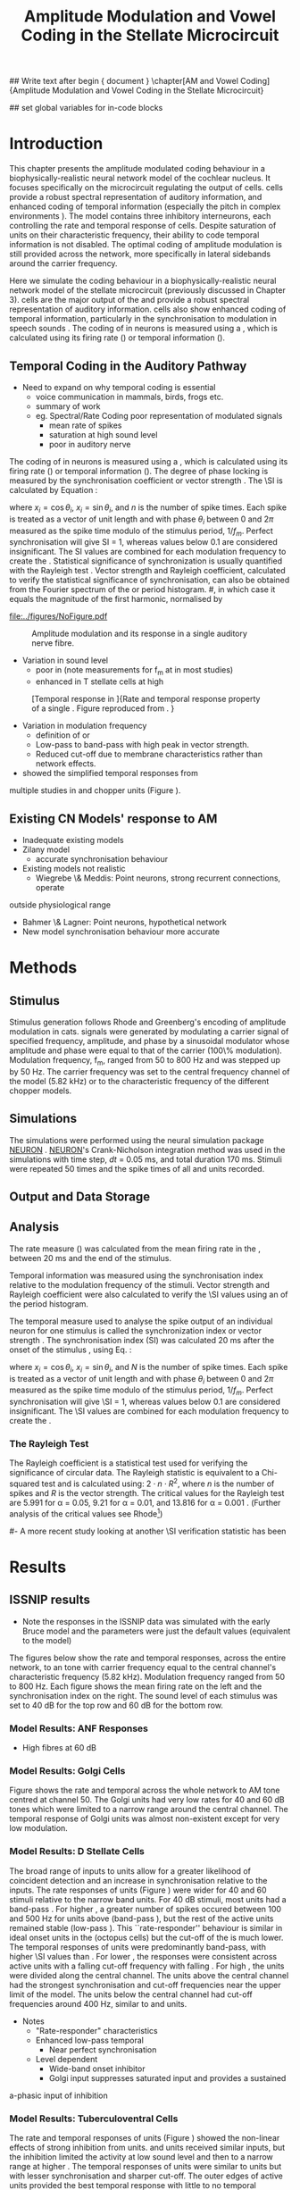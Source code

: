 #+TITLE: Amplitude Modulation and Vowel Coding in the Stellate Microcircuit
#+AUTHOR: Michael A Eager
#+DATE:
#+OPTIONS: toc:nil H:5 author:nil <:t >:t 
#+STARTUP: oddeven hideblocks fold align hidestars
#+TODO: REFTEX

#+LANGUAGE: en_GB
#+LATEX_HEADER:\graphicspath{{./}{./gfx/}{../SimpleResponsesChapter/gfx/}{../figures/}{/media/data/Work/cnstellate/}{/media/data/Work/cnstellate/ResponsesNoComp/ModulationTransferFunction/}}
#+LATEX_HEADER:\setcounter{secnumdepth}{5}
#+LATEX_HEADER:\lfoot{\footnotesize\today\ at \thistime}
#+LATEX_HEADER:\usepackage{transparent}

#+BIBLIOGRAPHY: MyBib alphanat
#+LaTeX_CLASS: UoM-draft-org-article

## Write text after begin { document } 
\singlespacing{\tableofcontents\printglossaries}
\setcounter{chapter}{3}
\chapter[AM and Vowel Coding]{Amplitude Modulation and Vowel Coding in the Stellate Microcircuit}

## set global variables for in-code blocks 

* Prelude 							   :noexport:

#+begin_src emacs-lisp results: silent
  (setq org-latex-to-pdf-process '("pdflatex -interaction nonstopmode %f"
  "makeglossaries %b" "bibtex %b" "pdflatex -interaction nonstopmode %f"
  "pdflatex -interaction nonstopmode %f" )) 
;; (setq org-latex-to-pdf-process  '("make BUILD_STRATEGY=xelatex LitReview2.pdf")) 
;; (setq  org-latex-to-pdf-process '("make BUILD_STRATEGY=pdflatex LitReview2.pdf")) 
;; (setq org-latex-to-pdf-process '("xelatex -interaction nonstopmode %f"   "makeglossaries %b" "bibtex %b" "xelatex -interaction nonstopmode %f" "xelatex  -interaction nonstopmode %f" )) 
(setq org-export-latex-title-command "")  
  (add-to-list 'org-export-latex-classes '("UoM-draft-org-article"
               "\\documentclass[11pt,a4paper,twoside,openright]{book}
               \\usepackage{../hg/manuscript/style/uomthesis}
               \\input{../hg/manuscript/user-defined}
               \\usepackage[acronym]{glossaries}
               \\input{../hg/manuscript/misc/glossary} \\makeglossaries
               \\graphicspath{{./gfx/}} \\pretolerance=150 \\tolerance=100
               \\setlength{\\emergencystretch}{3em} \\overfullrule=1mm %
               \\usepackage[notcite]{showkeys}
               \\lfoot{\\footnotesize\\today\\ at \\thistime}
               \\usepackage{rotating,calc}
               \\usepackage{booktabs,ltxtable,lscape} [NO-DEFAULT-PACKAGES]
               [NO-PACKAGES]" ("\\clearpage\\section{%s}"
               . "\n\\clearpage\\section{%s}") ("\\subsection{%s}"
               . "\n\\clearpage\\subsection{%s}") ("\\subsubsection{%s}"
               . "\n\\subsubsection{%s}") ("\\paragraph{%s}"
               . "\n\\paragraph{%s}") ("\\subparagraph{%s}"
               . "\n\\subparagraph{%s}")))
(setq org-export-latex-title-command "")  
#+end_src

#+RESULTS:





* Layout 							   :noexport:	

 | Section                  |          | Pages | Actual | \%TODO/DONE |
 |--------------------------+----------+-------+--------+-------------|
 | Introduction             |          |       |        | [90%]       |
 | Amplitude Modulation     |          |       |        | [50%]       |
 | \quad F0 response        | AN       |       |        |             |
 |                          | CN units |       |        | [95%]       |
 | \quad MTF                | AN       |       |        |             |
 |                          | CN units |       |        |             |
 | Temporal Coding in Vowel |          |       |        | ?           |
 |                          | AN       |       |        |             |
 |                          | CN       |       |        |             |
 | Discussion               |          |       |        |             |
 |--------------------------+----------+-------+--------+-------------|
 |                          | Total    |    20 |        |             |
  #+TBLFM: @19$4=vsum(@3$4..@18$4);


#  \newpage




* Introduction 

This chapter presents the amplitude modulated coding behaviour in a
biophysically-realistic neural network model of the cochlear nucleus. It focuses
specifically on the microcircuit regulating the output of \TS cells.  \TS cells
provide a robust spectral representation of auditory information, and enhanced
coding of temporal information (especially the pitch in complex environments
\citep{KeilsonRichardsEtAl:1997}).  The model contains three inhibitory
interneurons, each controlling the rate and temporal response of \TS cells.
Despite saturation of \TS units on their characteristic frequency, their ability
to code temporal information is not disabled.  The optimal coding of amplitude
modulation is still provided across the network, more specifically in lateral
sidebands around the carrier frequency.


Here we simulate the \AM coding behaviour in a biophysically-realistic neural
network model of the \CN stellate microcircuit (previously discussed in Chapter
3).  \TS cells are the major output of the \CN and provide a robust spectral
representation of auditory information.  \TS cells also show enhanced coding of
temporal information, particularly in the synchronisation to modulation in
speech sounds \citep{BlackburnSachs:1990,KeilsonRichardsEtAl:1997}.  The coding
of \AM in neurons is measured using a \MTF, which is calculated using its firing
rate (\rMTF) or temporal information (\tMTF).




** Temporal Coding in the Auditory Pathway

- Need to expand on why temporal coding is essential
 - voice communication in mammals, birds, frogs etc.
 - summary of work \citep{JorisSchreinerEtAl:2004}
 - eg. Spectral/Rate Coding poor representation of modulated signals
    - mean rate of spikes
    - saturation at high sound level
    - poor \SNR in auditory nerve
  
The coding of \AM in neurons is measured using a \MTF, which is calculated using
its firing rate (\rMTF) or temporal information (\tMTF). The degree of phase
locking is measured by the synchronisation coefficient or vector strength
\citep{GoldbergBrownell:1973,GoldbergBrown:1969}.  The \SI is calculated by
Equation \ref{eq:SI} \cite{JorisSchreinerEtAl:2004}:

# #+BEGIN_LaTeX
# \begin{equation} \label{eq:SI} 
# SI = \frac{1}{N} \sqrt{\left(\sum_{i}^{N} x_i \right)^{2} + \left( \sum_{i}^{N} y_i \right)^{2}}
# \end{equation}
# #+END_LaTeX

\noindent where $x_{i} = \cos\theta_{i}$, $x_{i} = \sin\theta_{i}$, and /n/ is
the number of spike times.  Each spike is treated as a vector of unit length and
with phase $\theta_{i}$ between 0 and $2\pi$ measured as the spike time modulo
of the stimulus period, $1/f_{m}$.  Perfect synchronisation will give SI = 1,
whereas values below 0.1 are considered insignificant.  The SI values are
combined for each modulation frequency to create the \tMTF.  Statistical
significance of synchronization is usually quantified with the Rayleigh test
\cite{BuunenRhode:1978,MardiaJupp:1999}. Vector strength and Rayleigh
coefficient, calculated to verify the statistical significance of
synchronisation, can also be obtained from the Fourier spectrum of the \PSTH or
period histogram.
#, in which case it equals the magnitude of the first harmonic, normalised by
# the DC component (average firing rate).  Phase can also be retrieved with
# either technique.  The rate measure (\rMTF) is calculated from the mean firing
# rate in the \PSTH, between 20 ms and the end of the stimulus.



#+CAPTION: Amplitude modulated waveform, spectrum and temporal modulation transfer function (tMTF) with low and band-pass functions typical TS cells. BMF: best modulation frequency.  Image reprinted from \citet{JorisSchreinerEtAl:2004}.
#+LABEL: fig:AM
#+ATTR_LaTeX: width=0.5\textwidth
[[file:../figures/NoFigure.pdf]]



#+LABEL: fig:AMdef
#+ATTR_LaTeX: width=0.8\textwidth
#+CAPTION: Amplitude modulation and its response in a single auditory nerve fibre.
 [[file:../figures/JorisAM_Fig1.png]]

- Variation in sound level
  - poor in \AN (note measurements for f_m at \CF in most studies)
  - enhanced in T stellate cells at high \SPL

#+LABEL: fig:RG94_AN
#+ATTR_LaTeX: width=0.8\textwidth
#+CAPTION: [Temporal response in \ANFs]{Rate and temporal response property of a single \HSR \ANF. Figure reproduced from \citet{RhodeGreenberg:1994}. }
[[file:./gfx/RG94-AN_MTF.png]]

- Variation in modulation frequency
  - definition of \MTF or \tMTF
  - Low-pass to band-pass with high peak in vector strength.
  - Reduced cut-off due to membrane characteristics rather than network effects.

- \citet{JorisSchreinerEtAl:2004} showed the simplified temporal responses from
multiple studies in \ANFs and chopper units (Figure \ref{fig:AMSummary}).

#+BEGIN_LaTeX:
\begin{figure}[htb] \centering
{\hfill\includegraphics[width=0.45\linewidth,keepaspectratio]{../figures/JorisAM_Fig4A.png}\hfill%
\includegraphics[width=0.45\linewidth,keepaspectratio]{../figures/JorisAM_Fig4B.png}\hfill}
\caption{Simplified temporal responses of ANFs and T stellate cells. T stellate
cells have enhanced synchronisation at high SPL (A) and a band-pass tMTF with
peaks greater than ANFs (B). Figure reproduced from
\citet{JorisSchreinerEtAl:2004}.}  \label{fig:AMSummary}
\end{figure}
#+END_LaTeX


** Existing CN Models' response to AM  

  - Inadequate existing \CN models
  - Zilany \AN model
    - accurate synchronisation behaviour
  - Existing models not realistic
    - Wiegrebe \& Meddis: Point neurons, strong recurrent connections, operate
outside physiological range
    - Bahmer \& Lagner: Point neurons, hypothetical network
    - New \AN model synchronisation behaviour more accurate









* Methods

** Stimulus

Stimulus generation follows Rhode and Greenberg's \citep{RhodeGreenberg:1994}
encoding of amplitude modulation in cats.  \AM signals were generated by
modulating a carrier signal of specified frequency, amplitude, and phase by a
sinusoidal modulator whose amplitude and phase were equal to that of the carrier
(100\% modulation).  Modulation frequency, f_m, ranged from 50 to 800 Hz and was
stepped up by 50 Hz. The carrier frequency was set to the central frequency
channel of the \CN model (5.82 kHz) or to the characteristic frequency of the
different \TS chopper models.

** Simulations

The simulations were performed using the neural simulation package
[[latex:progname][NEURON]]
\citep{CarnevaleHines:2006}. [[latex:progname][NEURON]]'s Crank-Nicholson
integration method was used in the simulations with time step, /dt/ = 0.05 ms,
and total duration 170 ms. Stimuli were repeated 50 times and the spike times of
all \ANF and \CN units recorded.

** Output and Data Storage



** Analysis

The rate measure (\rMTF) was calculated from the mean firing rate in the \PSTH,
between 20 ms and the end of the stimulus.

Temporal information was measured using the synchronisation index relative to
the modulation frequency of the stimuli.  Vector strength and Rayleigh
coefficient were also calculated to verify the \SI values using an \FFT of the
period histogram.
# \SI values below 0.1 are considered insignificant.

The temporal measure used to analyse the spike output of an individual neuron
for one \AM stimulus is called the synchronization index or vector strength
\cite{GoldbergBrown:1969}.  The synchronisation index (SI) was calculated 20 ms
after the onset of the stimulus \cite{JorisSchreinerEtAl:2004}, using
Eq. \ref{eq:SI}:

#+BEGIN_LaTeX:
\begin{equation}\label{eq:SIb} 
SI = \frac{1}{N} \cdot \sqrt{\left(\sum_{i=1}^{i=N} x_i \right)^2 + \left(\sum_{i=1}^{i=N} y_i \right)^2 }
\end{equation}
#+END_LaTeX

\noindent where $x_i = \cos{}\theta_i$, $x_i = \sin{}\theta_i$, and $N$ is the
number of spike times.  Each spike is treated as a vector of unit length and
with phase $\theta_i$ between 0 and $2\pi$ measured as the spike time modulo of
the stimulus period, $1/f_m$.  Perfect synchronisation will give \SI = 1,
whereas values below 0.1 are considered insignificant.  The \SI values are
combined for each modulation frequency to create the \tMTF.

*** The Rayleigh Test

The Rayleigh coefficient is a statistical test used for verifying the
significance of circular data. The Rayleigh statistic is equivalent to a
Chi-squared test and is calculated using: $2\cdot n\cdot R^2$, where /n/ is the
number of spikes and /R/ is the vector strength.  The critical values for the
Rayleigh test are 5.991 for \alpha = 0.05, 9.21 for \alpha = 0.01, and 13.816
for \alpha = 0.001 \citep{Mardia:1972,ShannonZengEtAl:1995}.  (Further analysis of
the critical values see Rhode[fn:Rhode: See W. Rhode's analysis on the vector
strength and Rayleigh statistic
[[http://www.neurophys.wisc.edu/comp/docs/not011/not011.html]].])

#- A more recent study looking at another \SI verification statistic has been
#  published (need to look into this).

# \citep{ChangEtAl:}

\clearpage


* Results 

** ISSNIP results

- Note the responses in the ISSNIP data was simulated with the early Bruce model
  and the \TS parameters were just the default values (equivalent to the \CS
  model)

The figures below show the rate and temporal responses, across the entire
network, to an \AM tone with carrier frequency equal to the central channel's
characteristic frequency (5.82 kHz).  Modulation frequency ranged from 50 to 800
Hz.  Each figure shows the mean firing rate on the left and the synchronisation
index on the right.  The sound level of each stimulus was set to 40 dB \SPL for
the top row and 60 dB \SPL for the bottom row.

*** Model Results: ANF Responses

 - High \SR fibres at 60 dB \SPL

#+BEGIN_LaTeX
\begin{figure}[thb] \centering {\hfill{ Rate (sp/s)\hfill
Temporal}}\\ \resizebox{\columnwidth}{!}{{\Huge 60
dB}\raisebox{-0.5\height}{\includegraphics{60/ratetemporal-4.png}}}\\ \caption{Rate
and temporal modulation transfer functions (MTF) of HSR auditory nerve fibres at
60 dB SPL.}  \label{fig:ANMTF}
\end{figure}
#+END_LaTeX

*** Model Results: Golgi Cells

#+BEGIN_LaTeX:
\begin{figure}[tb] \centering %\caption{GLG Rate (spks/s) and SI 60 dB}
%{\hspace{0.2\columnwidth}rMTF (sp/s) \hspace{0.35\columnwidth}
tMTF}\\ %\resizebox{0.95\columnwidth}{!}{\includegraphics{40/ratetemporal-3.eps}}\\ %\resizebox{0.95\columnwidth}{!}{\includegraphics{60/ratetemporal-3.eps}}
{\hfill{ Rate (sp/s)\hfill Temporal}}\\ \resizebox{\columnwidth}{!}{{\Huge 40
dB}\raisebox{-0.5\height}{\includegraphics{40/ratetemporal-3.png}}}\\ \resizebox{\columnwidth}{!}{{\Huge
60 dB}\raisebox{-0.5\height}{\includegraphics{60/ratetemporal-3.png}}}
\caption{Golgi cell rate (rMTF) and temporal (tMTF) responses for stimulus sound
levels 40 dB SPL (top row) and 60 dB SPL (bottom row).}\label{fig:G}
\end{figure}
#+END_LaTeX

Figure \ref{fig:G} shows the rate and temporal \MTF across the whole network to
AM tone centred at channel 50. The Golgi units had very low rates for 40 and 60
dB \SPL \AM tones which were limited to a narrow range around the central
channel.  The temporal response of Golgi units was almost non-existent except
for very low modulation.

*** Model Results: D Stellate Cells
#+BEGIN_LaTeX
\begin{figure}[tb] \centering %{\hspace{0.2\columnwidth}rMTF (sp/s)
\hspace{0.35\columnwidth}
tMTF}\\ %\resizebox{0.95\columnwidth}{!}{\includegraphics{40/ratetemporal-2.eps}}\\ %\resizebox{0.95\columnwidth}{!}{\includegraphics{60/ratetemporal-2.eps}}
{\hfill{ Rate (sp/s)\hfill Temporal}}\\ \resizebox{\columnwidth}{!}{{\Huge 40
dB}\raisebox{-0.5\height}{\includegraphics{40/ratetemporal-2.png}}}\\ \resizebox{\columnwidth}{!}{{\Huge
60 dB}\raisebox{-0.5\height}{\includegraphics{60/ratetemporal-2.png}}}
\caption{DS cell rate (rMTF) and temporal (tMTF) responses for stimulus sound
levels 40 dB SPL (top row) and 60 dB SPL (bottom row).}\label{fig:DS}
\end{figure}
#+END_LaTeX
The broad range of \CF inputs to \DS units allow for a greater likelihood of
coincident detection and an increase in synchronisation relative to the inputs.
The rate responses of \DS units (Figure \ref{fig:DS}) were wider for 40 and 60
\SPL stimuli relative to the narrow band \TS units.  For 40 dB \SPL stimuli,
most \DS units had a band-pass \rMTF.  For higher \SPL, a greater number of
spikes occured between 100 and 500 Hz for units above \CF (band-pass \rMTF), but
the rest of the active units remained stable (low-pass \rMTF). This
``rate-responder'' behaviour is similar in ideal onset units in the \VCN
(octopus cells) but the cut-off of the \rMTF is much lower. The temporal
responses of \DS units were predominantly band-pass, with higher \SI values than
\ANFs.  For lower \SPL, the responses were consistent across active units with a
falling cut-off frequency with falling \CF.  For high \SPL, the \DS units were
divided along the central channel.  The \DS units above the central channel had
the strongest synchronisation and cut-off frequencies near the upper limit of
the \AN model.  The \DS units below the central channel had cut-off frequencies
around 400 Hz, similar to \TS and \TV units.

- Notes
 - "Rate-responder" \MTF characteristics
 - Enhanced low-pass temporal \MTF
   - Near perfect synchronisation
 - Level dependent
   - Wide-band onset inhibitor
   - Golgi input suppresses saturated \AN input and provides a sustained
a-phasic input of \GABA inhibition

*** Model Results: Tuberculoventral Cells

#+BEGIN_LaTeX
\begin{figure}[tb] \centering %\caption{TV Rate (spks/s) and SI 60 dB}
%{\hspace{0.2\columnwidth}rMTF (sp/s) \hspace{0.35\columnwidth}
tMTF}\\ %\resizebox{0.95\columnwidth}{!}{\includegraphics{40/ratetemporal-1.eps}}\\ %\resizebox{0.95\columnwidth}{!}{\includegraphics{60/ratetemporal-1.eps}}
{\hfill{ Rate (sp/s)\hfill Temporal}}\\ \resizebox{\columnwidth}{!}{{\Huge 40
dB}\raisebox{-0.5\height}{\includegraphics{40/ratetemporal-1.png}}}\\ \resizebox{\columnwidth}{!}{{\Huge
60 dB}\raisebox{-0.5\height}{\includegraphics{60/ratetemporal-1.png}}}
\caption{TV cell rate (rMTF) and temporal (tMTF) responses for stimulus sound
levels 40 dB SPL (top row) and 60 dB SPL (bottom row).}\label{fig:TV}
\end{figure}
#+END_LaTeX

The rate and temporal responses of \TV units (Figure \ref{fig:TV}) showed the
non-linear effects of strong inhibition from \DS units. \TS and \TV units
received similar \ANF inputs, but the inhibition limited the activity at low
sound level and then to a narrow range at higher \SPL.  The temporal responses
of \TV units were similar to \TS units but with lesser synchronisation and
sharper cut-off.  The outer edges of active units provided the best temporal
response with little to no temporal information at the carrier frequency units.

- Notes
 - Low rate
    - Strong \DS inhibition
 - Moderate synchronisation
    - \DS inhibition phasic
 - Level dependent

*** T Stellate Cells

- Note this section was simulated with default \TS parameters, see new data for
  optimised Chopper parameters
  
#+BEGIN_LaTeX:
\begin{figure}[tb] \centering %\caption{TS Rate (spks/s) and SI 60 dB}
%{\hspace{0.2\columnwidth}rMTF (sp/s) \hspace{0.35\columnwidth}
tMTF}\\ %\resizebox{0.95\columnwidth}{!}{\includegraphics{40/ratetemporal-0.eps}}\\ %\resizebox{0.95\columnwidth}{!}{\includegraphics{60/ratetemporal-0.eps}}
{\hfill{ Rate (sp/s)\hfill Temporal}}\\ \resizebox{\columnwidth}{!}{{\Huge 40
dB}\raisebox{-0.5\height}{\includegraphics{40/ratetemporal-0.png}}}\\ \resizebox{\columnwidth}{!}{{\Huge
60 dB}\raisebox{-0.5\height}{\includegraphics{60/ratetemporal-0.png}}}
\caption{TS cell rate (rMTF) and temporal (tMTF) responses for stimulus sound
levels 40 dB SPL (top row) and 60 dB SPL (bottom row).}\label{fig:TS}
\end{figure}
#+END_LaTeX

Figure \ref{fig:TS} shows the final \MTF response of the \TS units in the
network.  The spread of excitation in \TS units was narrow around the central
channel, with greater excitation above \CF around fm=300 Hz. For higher sound
levels, the spread of excitation was wider but the rate was steadier for each
stimuli.  The significant features of the temporal responses in the right of the
figure are the very poor synchronisation in the central channel and dominant
synchronous responses at the outer edge of excitation.  For 40 dB \SPL, most
active units showed a band-pass \MTF; however, the dominant units above \CF
(channels 55 to 58) had low-pass \MTFs.  For 60 dB \SPL, most active units
showed band-pass \MTFs except for the central units, which showed limited
results or a low-pass \MTF.  Outermost active units (channels 65 to 60 and 45
to 40) had the most dominant temporal response across the \TS cell population.

- Notes
 - Sustained chopper level independent
   - \AM rate saturation of \TS units on \CF does not disable their ability to
encode temporal information
 - Band-pass synchronisation
   - enhancement off-CF
 - Effects of inhibition
   - \DS : phasic inhibition
   - Golgi : slow level dependent
   - \TV : delayed echo suppression \clearpage


** New Data

- The following results were simulated with the newest Zilany \AN model with a
Cat compression audiogram
- The f_c was simulated at three values corresponding to the \CF of the chopper
optimisation models


*** F_0 Response: Variation in Level

- The f_0 response is the behaviour characterised in
\citet{ZilanyBruceEtAl:2009} to describe the variation in sound pressure level
where the f_c is fixed at the \CF of the unit.

#+LABEL: fig:F0_Rayexample
#+ATTR_LaTeX: width=0.9\linewidth
#+CAPTION: [Rayleigh test of $F_0$ response in HSR units]{Rayleigh test of $F_0$ response in HSR units at 150 Hz (a) with accompanying mask for statistically significant values (b).  The method for improved presentation of vector strength plots for units in the stellate microcircuit uses the mask in (b).  Amplitude modulated tones at carrier frequency 8.9 kHz and modulated frequency of 150 Hz were presented from 0 to 70 db SPL ( increments of 5 dB SPL).}
#+RESULTS: F0_Rayexample
[[file:./gfx/F0_Rayexample.png]]


#+LABEL: fig:F0_Rayexample2
#+ATTR_LaTeX: width=0.9\linewidth
#+CAPTION: Example Rayleigh test of F0 response in HSR units
#+RESULTS: F0_Rayexample2
[[file:./gfx/F0_Rayexample2.png]]


Figure \ref{fig:MTFexample} demonstrates the method for removing noise in the
vector strength plots using a mask.

#+LABEL: fig:MTFexample
#+ATTR_LaTeX: width=0.9\linewidth
#+CAPTION: Method for improved presentation of vector strength in the stellate microcircuit.  Amplitude modulated tones at  MTF of the 6 units at 20 db SPL (top), 40 dB, 60 dB SPL.
#+RESULTS: MTF_example
[[file:./gfx/MTF_example.png]]


**** TODO Auditory Nerve units


#+ATTR_LaTeX: width=0.9\linewidth
#+CAPTION: PDTH response in auditory nerve fibres
#+LABEL: fig:ANpsth
#+RESULTS: AN_psth
[[file:./gfx/AN_psth.png]]


#+LABEL: fig:anf0
#+ATTR_LaTeX: width=0.9\linewidth
#+CAPTION: F_0 response in auditory nerve fibres
[[file:./gfx/AN_f0.png]]


**** Cochlear Nucleus units

**** Golgi, DS and TV cell responses to AM 

TODO show AN Golgi DS and TV in one plot then do the choppers in the next
section



***** Chopper Sustained model: Low Freq (3.9 kHz)

#+LABEL: fig:F0ResponseCS
#+CAPTION: F_0 response of all 6 units at high carrier frequency (8.2 kHz). TS uses CT1 optimised model configuration.
#+RESULTS: TStellate_CS_F0Response
[[file:./gfx/TStellate_CS_F0Response.png]]

***** Chopper Transient 1: Mid Freq (8.2 kHz)

#+LABEL: fig:F0ResponseCT1
#+CAPTION: F_0 response of all 6 units at high carrier frequency (8.2 kHz). TS uses CT1 optimised model configuration.
#+RESULTS: TStellate_CT1_F0Response
[[file:./gfx/TStellate_CT1_F0Response.png]]

***** Chopper Transient 2 model: High Freq (12.9 kHz)

#+LABEL: fig:F0ResponseCT2
#+CAPTION: F_0 response of all 6 units at high carrier frequency (12.9 kHz). TS uses CT2 optimised model
#+RESULTS: TStellate_CT2_F0Response
[[file:./gfx/TStellate_CT2_F0Response.png]]



\clearpage


*** Modulation Transfer Function


#+CAPTION:  MTF of the 6 units at 20 db SPL (top), 40 dB, 60 dB, and 80 dB (bottom). Low freq $f_m$ (3.9 kHz) and CS optimised parameters for the TS model.
#+ATTR_LaTeX: width=0.9\linewidth
#+LABEL: fig:CSMTF
#+RESULTS: TStellate_CS_MTF
[[file:./gfx/TStellate_CS_MTF.png]]


#+CAPTION:  MTF of the 6 units at 20 db SPL (top), 40 dB, 60 dB, and 80 dB (bottom). Med freq f_m and CT1 model.
#+ATTR_LaTeX: width=0.9\linewidth
#+LABEL: fig:CT1MTF
#+RESULTS: TStellate_CT1_MTF
[[file:./gfx/TStellate_CT1_MTF.png]]


#+CAPTION:  MTF of the 6 units at 20 db SPL (top), 40 dB, 60 dB, and 80 dB (bottom). High freq f_m and CT2 model.
#+ATTR_LaTeX: width=0.9\linewidth
#+LABEL: fig:CT2MTF
#+RESULTS: TStellate_CT2_MTF
[[file:./gfx/TStellate_CT2_MTF.png]]

\clearpage

**** Gnuplot versions

#+LABEL: fig:CSMTF
#+ATTR_LaTeX: width=0.95\linewidth
#+CAPTION:    AM coding in stellate microcircuit: CS parameters
#+RESULTS: CS_MTF
[[file:./gfx/CS_MTF.png]]


#+LABEL: fig:CT1MTF
#+ATTR_LaTeX: width=0.95\linewidth
#+CAPTION:    AM coding in stellate microcircuit: CT1 parameters
#+RESULTS: CS_MTF
[[file:./gfx/CT1_MTF.png]]


#+LABEL: fig:CT2MTF
#+ATTR_LaTeX: width=0.95\linewidth
#+CAPTION:    AM coding in stellate microcircuit: CT2 parameters
#+RESULTS: CS_MTF
[[file:./gfx/CT2_MTF.png]]


* Discussion


Golgi cells are low-firing monotonic units that influence the general
excitability of \DS and \TS units using \GABA.  The results in Figure
\ref{fig:GLG_AM} show that the rate response to \AM tones is only dependent on
the sound level. The temporal response of the Golgi cell model is negligible.




The rate and temporal response of \TV cells was strongly inhibited by \DS units.
TV cells are thought to be responsible for delayed inhibition or
echo-suppression \citep{WickesbergOertel:1990}, but can also be involved in
tuning the temporal \MTF behaviour in \TS cells.




D stellate cells have an onset chopping behaviour to tones, but can follow the
repetition of amplitude modulated tones. The entrainment to the stimulus
envelope produced band-pass rate \MTFs in \DS units with a \CF above $f_c$.  The
temporal information at the channel with \CF=$f_c$ (Figure \ref{fig:DS}) was
diminished by the strong \GABAergic inhibition of Golgi cells; however, the
majority of active \DS units showed strong synchronisation, which suggests
synchronous tuning in \TV and \TS units throughout the \CN.


The inhomogeneous population of \TS cells are classified into different
subgroups, namely sustained or transient choppers.  Intrinsic membrane
properties and synaptic connections enable \TS units to be enhanced or tuned to
important features of the acoustic input \citep{PaoliniClareyEtAl:2005}. The
behaviour of \TS units is influenced by all three interneurons in the stellate
microcircuit.


\AM rate saturation of \TS units on \CF (Figure \ref{fig:TS}) does not disable
their ability to encode temporal information.  Experimental data has shown \TS
cells generally have low-pass \MTF at low sound level and band-pass \MTF for
higher sound levels for \AM tones on \CF \citep{RhodeGreenberg:1994}.  The
implications for the \AM coding in \TS output on higher-order auditory centres
have been investigated but not fully understood
\citep{WiegrebeMeddis:2004,BahmerLangner:2006a}. A whole-network approach may
provide a stronger basis for optimal temporal coding of \AM than an approach
based solely on \CF.




* Conclusion

The \CN stellate microcircuit provides controlled and modulated enhancement of
the output of \TS cells, one of the major outputs of the cochlear nucleus.  This
paper has demonstrated the need to model detailed neural microcircuits away from
basic receptive fields of individual units.  The model has been used for
detailed optimisation \citep{EagerGraydenEtAl:2006,EagerGraydenEtAl:2007a} so
that it can be used to investigate detailed physiological properties in the \CN
stellate network.


 - Transition from temporal to rate coding in auditory pathway
 - Stellate microcircuit provides controlled and enhanced output of \TS cells
 - \AM representation in lateral sidebands essential

 - Exploration of the \CN stellate microcircuit
 - Spectral/Rate representation in speech and speech in noise
   - lateral inhibition
   - neuromodulation
 - Temporal representation
   - enhancement of \SNR relative to individual \ANFs
   - period-tagging linked to multiple auditory streams



# + BEGIN_LaTeX
\newpage \singlespacing \listoftodos \printglossaries
\bibliographystyle{plainnat} \bibliography{MyBib}
# + END_LaTeX



* Figures 							   :noexport:

** ISSNIP

# #+name localdatapath
# #+BEGIN_SRC gnuplot :export none
# localpath="/media/data/Work/cnstellate/ResponsesNoComp/ModulationTransferFunction/"
# do for [level in "40 60"] {
#  do for [celltype in "0 1 2 3"] {
#    filename_ = "./".level."./ratetemporal-".celltype.".png" 
#    ratetemporal(filename=filename_,INDEX=celltype,SPL=level,datapath=localpath)
#  }
# }

# #+END_SRC

# #+RESULTS:




#+name: ratetemporal
#+header: :term pngcairo size 700,524 enhanced font 'Verdana,10' 
#+BEGIN_SRC gnuplot :export none 
reset if (INDEX == "" || SPL == "") { unset output; quit} set xlabel "f_m (Hz)"
font "Helvetica,16" set ylabel "Channel Position" font "Helvetica,16"

set pm3d map
#set logscale x 10
set colorbox noborder set multiplot layout 1,2 set xtics out ( "100" 100, ""
200, "300" 300, "" 400, "500" 500, "" 600, "700" 700, "" 800) unset key
#set logscale y 10
set cbrange [0:400]
#set palette model RGB
#set palette defined
#set palette defined (0 "blue", 150 "white", 300 "red")
set palette rgbformulae 22,13,-31

splot [50:800][0:99] datapath.spl.'response_area.'.INDEX.'.dat' u 1:2:($4*5)
#unset palette
unset ylabel unset logscale y set cbrange [0:1]
#set palette model HSV rgbformulae 3,2,2
#set palette model XYZ rgbformulae 7,5,15
#set palette defined ( 0 0 0 0, 1 1 1 1 )
set palette rgbformulae 7,5,15 splot [50:800][0:99]
datapath.spl.'vsSPIKES.'.INDEX.'.dat' matrix u ($1*50+50):2:3 unset multiplot
#+END_SRC


*** fig:ANMTF


#+call: ratetemporal[ :file ./60/ratetemporal-4.png ](spl="60/",INDEX=4,datapath="/media/data/Work/cnstellate/ResponsesNoComp/ModulationTransferFunction/") :results none :export none 

*** fig:G

#+call: ratetemporal[ :file ./40/ratetemporal-3.png ](spl="40/",INDEX=3,datapath="/media/data/Work/cnstellate/ResponsesNoComp/ModulationTransferFunction/") :results none :export none
#+call: ratetemporal[ :file ./60/ratetemporal-3.png ](spl="60/",INDEX=3,datapath="/media/data/Work/cnstellate/ResponsesNoComp/ModulationTransferFunction/") :results none :export none 

*** fig:DS

#+call: ratetemporal[ :file ./40/ratetemporal-2.png ](spl="40/",INDEX=2,datapath="/media/data/Work/cnstellate/ResponsesNoComp/ModulationTransferFunction/") :results none :export none
#+call: ratetemporal[ :file ./60/ratetemporal-2.png ](spl="60/",INDEX=2,datapath="/media/data/Work/cnstellate/ResponsesNoComp/ModulationTransferFunction/") :results none :export none 

*** fig:TV

#+call: ratetemporal[ :file ./40/ratetemporal-1.png ](spl="40/",INDEX=1,datapath="/media/data/Work/cnstellate/ResponsesNoComp/ModulationTransferFunction/") :results none :export none
#+call: ratetemporal[ :file ./60/ratetemporal-1.png ](spl="60/",INDEX=1,datapath="/media/data/Work/cnstellate/ResponsesNoComp/ModulationTransferFunction/") :results none :export none 

*** fig:TS

#+call: ratetemporal[ :file ./40/ratetemporal-0.png ](spl="40/",INDEX=0,datapath="/media/data/Work/cnstellate/ResponsesNoComp/ModulationTransferFunction/") :results none :export none
#+call: ratetemporal[ :file ./60/ratetemporal-0.png ](spl="60/",INDEX=0,datapath="/media/data/Work/cnstellate/ResponsesNoComp/ModulationTransferFunction/") :results none :export none 




** F_0 Response: Variation in Level

- The f_0 response is the behaviour characterised in
\citet{ZilanyBruceEtAl:2009} to describe the variation in sound pressure level
where the f_c is fixed at the \CF of the unit.

#+NAME: F0_Rayexample
#+begin_src octave :exports none :results file

# datapath="/media/c4bb64a6-7c5f-4dc1-9965-b0f4c1117b36/Work-archive/cnstellate-03-Feb-2012/TStellate_CS/F0Response/";
# # vs = /media/c4bb64a6-7c5f-4dc1-9965-b0f4c1117b36/Work-archive/cnstellate-03-Feb-2012/TStellate_CS/F0Response/vsSPIKES.4.dat;
# # ray = /media/c4bb64a6-7c5f-4dc1-9965-b0f4c1117b36/Work-archive/cnstellate-03-Feb-2012/TStellate_CS/F0Response/rayltest.4.dat;
#   vs = load([datapath "vsSPIKES." num2str(ii) ".dat"]);
#   ray = load([datapath "rayltest." num2str(ii) ".dat"]);
#   maskray1 = (13.816- 9.210) * (ray > 13.816) + (9.210-5.991) * (ray > 9.210) + 5.991*(ray > 5.991);
#  significant = ray > 13.816;
#  z0 = significant .* vs;
#  cmap1 = hot(); cmap2=jet();
#  cmap=[cmap1(64:-1:1,:);];# cmap2]; # inverse of hot and jet combined
#  colormap(cmap);
#  subplot(2,2,1);
#  surf([0:99],[0:5:70],ray');
#  set(gca,"ZLabel","Rayleigh Test", "XLabel", "Network Channel", "YLabel", "Sound Level (dB SPL)");
#  subplot(1,2,2);
#  surf([0:99],[0:5:70],maskray1',"EdgeColor",'none','LineStyle','none','FaceLighting','phong'); view(2);
#  set(gca,"XLabel", "Network Channel", "YLabel", "Sound Level (dB SPL)");

datapath="/media/c4bb64a6-7c5f-4dc1-9965-b0f4c1117b36/Work-archive/cnstellate/TStellate_CS/F0Response/";
ii = 4 vs = load([datapath "vsSPIKES." num2str(ii) ".dat"]); ray =
load([datapath "rayltest." num2str(ii) ".dat"]); maskray1 = (13.816- 9.210) *
(ray > 13.816) + (9.210-5.991) * (ray > 9.210) + 5.991*(ray > 5.991);
significant = ray > 13.816; z0 = significant .* vs; subplot(2,2,3);
surf([0:99],[0:5:70],vs',"EdgeColor",'none','LineStyle','none','FaceLighting','phong');
view(2); set(gca,"XLabel", "Network Channel", "YLabel", "Sound Level (dB SPL)");
subplot(2,2,4); surf([0:99],[0:5:70],(z0 +
max(ray(:)))',"EdgeColor",'none','LineStyle','none','FaceLighting','phong');
view(2); set(gca,"XLabel", "Network Channel", "YLabel", "Sound Level (dB SPL)");
 # ## Set CLim on both axes
 # ax = findobj(gcf,'Type','axes');
 # set(ax,'CLim', [min(ray(:)) max(ray(:)+z0(:))])
 print -dpng "gfx/F0_Rayexample.png" ans = "./gfx/F0_Rayexample.png"
#+end_src


#+name: F0_Rayexample2
#+begin_src octave :exports none :results file
datapath="/media/c4bb64a6-7c5f-4dc1-9965-b0f4c1117b36/Work-archive/cnstellate-03-Feb-2012/TStellate_CS/F0Response/";
#datapath="/media/c4bb64a6-7c5f-4dc1-9965-b0f4c1117b36/Work-archive/cnstellate/TStellate_CS/F0Response/";
ii = 4 vs = load([datapath "vsSPIKES." num2str(ii) ".dat"]); ray =
  load([datapath "rayltest." num2str(ii) ".dat"]); maskray1 = (13.816- 9.210) *
  (ray > 13.816) + (9.210-5.991) * (ray > 9.210) + 5.991*(ray > 5.991);
  significant = ray > 13.816; z0 = significant .* vs; cmap1 = hot();
  cmap2=jet(); cmap=[cmap1(64:-1:1,:);];# cmap2]; # inverse of hot and jet
  combined colormap(cmap); subplot(2,2,1); surf([0:99],[0:5:70],ray');
  set(gca,"ZLabel","Rayleigh Test", "XLabel", "Network Channel", "YLabel",
  "Sound Level (dB SPL)"); subplot(1,2,2);
  surf([0:99],[0:5:70],maskray1',"EdgeColor",'none','LineStyle','none','FaceLighting','phong');
  view(2); set(gca,"XLabel", "Network Channel", "YLabel", "Sound Level (dB
  SPL)");

datapath="/media/c4bb64a6-7c5f-4dc1-9965-b0f4c1117b36/Work-archive/cnstellate/TStellate_CS/F0Response/";
ii = 4 vs = load([datapath "vsSPIKES." num2str(ii) ".dat"]); ray =
load([datapath "rayltest." num2str(ii) ".dat"]); maskray1 = (13.816- 9.210) *
(ray > 13.816) + (9.210-5.991) * (ray > 9.210) + 5.991*(ray > 5.991);
significant = ray > 13.816; z0 = significant .* vs; subplot(2,2,3);
surf([0:99],[0:5:70],(vs +
max(ray(:)))',"EdgeColor",'none','LineStyle','none','FaceLighting','phong');
view(2); set(gca,"XLabel", "Network Channel", "YLabel", "Sound Level (dB SPL)");
subplot(2,2,4); surf([0:99],[0:5:70],(z0 +
max(ray(:)))',"EdgeColor",'none','LineStyle','none','FaceLighting','phong');
view(2); set(gca,"XLabel", "Network Channel", "YLabel", "Sound Level (dB SPL)");
 # ## Set CLim on both axes
 # ax = findobj(gcf,'Type','axes');
 # set(ax,'CLim', [min(ray(:)) max(ray(:)+z0(:))])
 print -dpng "gfx/F0_Rayexample2.png" ans = "./gfx/F0_Rayexample2.png"
#+end_src


*** Auditory Nerve units

#+name: AN_psth
#+begin_src gnuplot :exports none :file ./gfx/AN_psth.png :term pngcairo size 700,524 enhanced font 'Verdana,10'
      reset
  #    load '/media/data/Work/cnstellate/ResponsesNoComp/default.gnu'
      
      # set term pngcairo size 350,262 enhanced font 'Verdana,10'
      # set output "gfx/AN_f0.png"
      
      # Margins for each row resp. column
  #    TMARGIN = "set tmargin at screen 0.90; set bmargin at screen 0.55"
  ##    BMARGIN = "set tmargin at screen 0.55; set bmargin at screen 0.20"
  #    LMARGIN = "set lmargin at screen 0.15; set rmargin at screen 0.55"
  #    RMARGIN = "set lmargin at screen 0.55; set rmargin at screen 0.95"
      
    #  set tics scale 0.5
    #  set ytics 1
      # Placement of the a,b,c,d labels in the graphs
      POS = "at graph 0.92,0.9 font ',16' "
  #    unset key
      # x- and ytics for each row resp. column
  #    NOXTICS = "set xtics ('' 100,'' 200,'' 300,'' 400,'' 500,'' 600,'' 700,'' 800); \
  #              unset xlabel"
  #    XTICS = "set xtics 100,100,800;\
  #              set xlabel 'Mod Freq (Hz)'"
  #    NOYTICS = "set format y ''; unset ylabel"
  #    YTICS = "set format y '%.0f'; set ylabel 'Channel No.'"
      unset key set multiplot layout 2, 2
      # set pm3d map
      # set palette @JET
      # set zrange [0:1]
      # set cbrange [0:1]
      # --- GRAPH a
      # @NOXTICS; @YTICS
      # @TMARGIN; @LMARGIN
       set label 1 'A' @POS
      # splot "/media/data/Work/cnstellate/ResponsesNoComp/ModulationTransferFunction/60/vsSPIKES.4.dat" matrix using ($1*50):2:3
      set xtics nomirror out set border 3 set boxwidth 1.0 relative set style
      fill transparent solid 0.8 set ylabel "Spikes" unset xlabel plot
      [-0.5:10.5] "<awk '/^50/ {print $2,$3}'
      /media/data/Work/cnstellate/ResponsesNoComp/ModulationTransferFunction/60/100/periodhist.0.dat"
      using 1:2 w boxes lc 'black'
    
    
      
      # # --- GRAPH b
      #  @NOXTICS; @NOYTICS
    #    @TMARGIN; @RMARGIN
    set ylabel "Channel No." font "Helvetica,14" set xlabel "Fm (Hz)" font
    "Helvetica,14" set label 1 'B' @POS textcolor rgb #FFFFFF set pm3d map set
    logscale x 10 splot [50:800]
    "/media/data/Work/cnstellate/ResponsesNoComp/ModulationTransferFunction/60/ratetemporal.0.dat"
    matrix using ($1*50):2:3 unset pm3d unset logscale x
    
      #  # --- GRAPH c
      #  @XTICS; @YTICS
      #  @BMARGIN; @LMARGIN
      set label 1 'C' @POS
      #  splot "/media/c4bb64a6-7c5f-4dc1-9965-b0f4c1117b36/Work-archive/cnstellate/TStellate_CS/ModulationTransferFunction/60/vsSPIKES.4.dat" matrix using ($1*50):2:3
      set ylabel "Spikes" set xlabel "Time (ms)" plot [0:270] "<awk '/^50/
      {print $2,$3}'
      /media/data/Work/cnstellate/ResponsesNoComp/ModulationTransferFunction/60/100/psth.0.dat"
      using 1:2 w boxes lc 'black'
      
      #  # --- GRAPH d
      #  @XTICS; @NOYTICS
      #  @BMARGIN; @RMARGIN
  
    set ylabel "Channel No." font "Helvetica,14" set xlabel "Fm (Hz)" font
    "Helvetica,14" set label 1 'D' @POS textcolor rgb #FFFFFF set pm3d map set
    logscale x 10 splot [50:800]
    "/media/data/Work/cnstellate/ResponsesNoComp/ModulationTransferFunction/60/vsSPIKES.0.dat"
    matrix using ($1*50):2:3 unset pm3d unset logscale x
  
      #  splot "/media/c4bb64a6-7c5f-4dc1-9965-b0f4c1117b36/Work-archive/cnstellate/TStellate_CS/ModulationTransferFunction/60/vsSPIKES.5.dat" matrix using ($1*50):2:3
      
    # plot '< tail -1| head -50 /media/c4bb64a6-7c5f-4dc1-9965-b0f4c1117b36/Work-archive/cnstellate/TStellate_CS/ModulationTransferFunction/60/vsSPIKES.4.dat'  using 
     unset multiplot
     
    #  plot "< ls -rt /media/c4bb64a6-7c5f-4dc1-9965-b0f4c1117b36/Work-archive/cnstellate-03-Feb-2012/TStellate_CS/ModulationTransferFunction/60/*/vsSPIKES.5.dat| xargs awk '/^50\t/ {print $2, $3}' " u (($0+1)*50):1 w l'
    #  plot "< ls -rt /media/c4bb64a6-7c5f-4dc1-9965-b0f4c1117b36/Work-archive/cnstellate-03-Feb-2012/TStellate_CS/ModulationTransferFunction/60/*/vsSPIKES.4.dat| xargs awk '/^50\t/ {print $2}' "  w l
    
    # set multiplot 2,2
    # set xtics nomirror out
    # set boxwidth 1.0 relative
    # set style fill transparent solid 0.8 
    # set ylabel "Spikes"
    # set xlabel "Time (ms)"
    
    # plot [-0.5:10.5] "<awk '/^50/ {print $2,$3}' /media/data/Work/cnstellate/ResponsesNoComp/ModulationTransferFunction/60/100/periodhist.0.dat" using 1:2  w boxes lc 'black'
    
  #  plot [0:270] "<awk '/^50/ {print $2,$3}' /media/data/Work/cnstellate/ResponsesNoComp/ModulationTransferFunction/60/100/psth.0.dat" using 1:2  w boxes lc 'black'
    
    
    # plot "/media/data/Work/cnstellate/ResponsesNoComp/ModulationTransferFunction/60/250/rateplace.1.dat" using 1:3 w l 
#+end_src

#+name: AN_F0
#+begin_src gnuplot :exports none :file ./gfx/AN_f0.png :term pngcairo size 700,524 enhanced font 'Verdana,10'
    reset load '/media/data/Work/cnstellate/ResponsesNoComp/default.gnu'
    
    # set term pngcairo size 350,262 enhanced font 'Verdana,10'
    # set output "gfx/AN_f0.png"
    
    # Margins for each row resp. column
    TMARGIN = "set tmargin at screen 0.90; set bmargin at screen 0.55" BMARGIN =
    "set tmargin at screen 0.55; set bmargin at screen 0.20" LMARGIN = "set
    lmargin at screen 0.15; set rmargin at screen 0.55" RMARGIN = "set lmargin
    at screen 0.55; set rmargin at screen 0.95"
    
  #  set tics scale 0.5
  #  set ytics 1
    # Placement of the a,b,c,d labels in the graphs
    POS = "at graph 0.92,0.9 font ',16' " unset key
    # x- and ytics for each row resp. column
    NOXTICS = "set xtics ('' 100,'' 200,'' 300,'' 400,'' 500,'' 600,'' 700,''
              800); \ unset xlabel" XTICS = "set xtics 100,100,800;\ set xlabel
              'Mod Freq (Hz)'" NOYTICS = "set format y ''; unset ylabel" YTICS =
              "set format y '%.0f'; set ylabel 'Channel No.'"
    
    # set multiplot layout 2,1
    # set pm3d map
    # set palette @JET
    # set zrange [0:1]
    # set cbrange [0:1]
    # # --- GRAPH a
    # @NOXTICS; @YTICS
    # @TMARGIN; @LMARGIN
    # set label 1 'A' @POS
    # splot "/media/data/Work/cnstellate/ResponsesNoComp/ModulationTransferFunction/60/vsSPIKES.4.dat" matrix using ($1*50):2:3
    
    # # # --- GRAPH b
    # # @NOXTICS; @NOYTICS
    # # @TMARGIN; @RMARGIN
    # # set label 1 'B' @POS
    # # splot "/media/data/Work/cnstellate/ResponsesNoComp/ModulationTransferFunction/60/vsSPIKES.5.dat" matrix using ($1*50):2:3
    
    #  # --- GRAPH c
    #  @XTICS; @YTICS
    #  @BMARGIN; @LMARGIN
    #  set label 1 'C' @POS
    #  splot "/media/c4bb64a6-7c5f-4dc1-9965-b0f4c1117b36/Work-archive/cnstellate/TStellate_CS/ModulationTransferFunction/60/vsSPIKES.4.dat" matrix using ($1*50):2:3
    
    #  # --- GRAPH d
    #  @XTICS; @NOYTICS
    #  @BMARGIN; @RMARGIN
    #  set label 1 'd' @POS
    #  splot "/media/c4bb64a6-7c5f-4dc1-9965-b0f4c1117b36/Work-archive/cnstellate/TStellate_CS/ModulationTransferFunction/60/vsSPIKES.5.dat" matrix using ($1*50):2:3
    
  # plot '< tail -1| head -50 /media/c4bb64a6-7c5f-4dc1-9965-b0f4c1117b36/Work-archive/cnstellate/TStellate_CS/ModulationTransferFunction/60/vsSPIKES.4.dat'  using 
  #  set multiplot 3,1
  
  #  plot "< ls -rt /media/c4bb64a6-7c5f-4dc1-9965-b0f4c1117b36/Work-archive/cnstellate-03-Feb-2012/TStellate_CS/ModulationTransferFunction/60/*/vsSPIKES.5.dat| xargs awk '/^50\t/ {print $2, $3}' " u (($0+1)*50):1 w l
  #  plot "< ls -rt /media/c4bb64a6-7c5f-4dc1-9965-b0f4c1117b36/Work-archive/cnstellate-03-Feb-2012/TStellate_CS/ModulationTransferFunction/60/*/vsSPIKES.4.dat| xargs awk '/^50\t/ {print $2}' "  w l
  
    
    # "ls -rt /media/c4bb64a6-7c5f-4dc1-9965-b0f4c1117b36/Work-archive/cnstellate-03-Feb-2012/TStellate_CS/ModulationTransferFunction/60/*/rateplace.0.dat | xargs awk '/^50\t/ {print $3}'" u (50*$1)
  
    set multiplot layout 2,1 set size 0.89,0.3 set origin 0,0.7 set border 2 set
    ytics nomirror out set logscale x 10 set xrange [40:1500] set xtics nomirror
    out
  #  unset xtics
    unset xlabel set ylabel "Firing Rate (sp/s)" font "Helvetica,14" plot "< ls
    -rt
    /media/c4bb64a6-7c5f-4dc1-9965-b0f4c1117b36/Work-archive/cnstellate-03-Feb-2012/TStellate_CS/ModulationTransferFunction/60/*/rateplace.0.dat |
    xargs awk '/^50\t/ {print $3}'" u (($0+1)*50):(10*$1) t "Rate" w l
  
    set border 11 set size 1,0.7 set origin 0,0
    
    set ytics nomirror out set y2tics nomirror out set xtics nomirror out set
    yrange [0:1] set logscale x 10 set logscale y2 10 set xrange [40:1500] set
    xlabel "Modulation Frequency (Hz)" font "Helvetica,14" set y2label "Rayleigh
    Test" font "Helvetica,14" set ylabel "Vector Strength" font "Helvetica,14"
    set key on inside top right
  
    set arrow 1 from 300,13 to 1400,13 nohead set arrow 1 from 300,5 to 1400,5
    nohead
    
    plot "< ls -rt
    /media/c4bb64a6-7c5f-4dc1-9965-b0f4c1117b36/Work-archive/cnstellate-03-Feb-2012/TStellate_CS/ModulationTransferFunction/60/*/vsSPIKES.0.dat|
    xargs awk '/^50\t/ {print $2, $3}' " u (($0+1)*50):1 t "VS" w l lw 4 axes
    x1y1, \ "< ls -rt
    /media/c4bb64a6-7c5f-4dc1-9965-b0f4c1117b36/Work-archive/cnstellate-03-Feb-2012/TStellate_CS/ModulationTransferFunction/60/*/vsSPIKES.0.dat|
    xargs awk '/^50\t/ {print $2, $3}' " u (($0+1)*50):2 t "RayleighTest " w l
    axes x1y2
    #
  # "< ls -rt /media/c4bb64a6-7c5f-4dc1-9965-b0f4c1117b36/Work-archive/cnstellate-03-Feb-2012/TStellate_CS/ModulationTransferFunction/60/*/rateplace.0.dat | xargs awk '/^50\t/ {print $3}'" u (($0+1)*50):(10*$1) t "Rate" w l axes x1y2
  
    unset multiplot
#+END_SRC


*** Cochlear Nucleus units

**** Chopper Sustained model: Low Freq (3.9 kHz)


#+name:TStellate_CS_F0Response
#+begin_src octave :exports none :results file
datapath="/media/c4bb64a6-7c5f-4dc1-9965-b0f4c1117b36/Work-archive/cnstellate-03-Feb-2012/TStellate_CS/F0Response/"
for ii = 0:5 vs = load([datapath "vsSPIKES." num2str(ii) ".dat"]); ray =
load([datapath "rayltest." num2str(ii) ".dat"]); significant = ray > 5.991; z0 =
significant .* vs; subplot(3,2,ii+1) imagesc([0:99],0:5:70,z0', [0
1]);axis("xy") end

# xlim([30 60]);
 set( get(gcf,'children')(2),"xlabel" ," Channel No.", "ylabel", " Level (dB
 SPL)" )

 print -dpng "gfx/TStellate_CS_F0Response.png" ans =
 "gfx/TStellate_CS_F0Response.png"
#+end_src

#+LABEL: fig:F0ResponseCS
#+CAPTION: F_0 response of all 6 units at high carrier frequency (8.2 kHz). TS uses CT1 optimised model configuration.
[[file:./gfx/TStellate_CS_F0Response.png]]

**** Chopper Transient 1: Mid Freq (8.2 kHz)

#+name: TStellate_CT1_F0Response
#+begin_src octave :exports none  :results file
datapath="/media/c4bb64a6-7c5f-4dc1-9965-b0f4c1117b36/Work-archive/cnstellate-03-Feb-2012/TStellate_CT1/F0Response/"
for ii = 0:5 vs = load([datapath "vsSPIKES." num2str(ii) ".dat"]); ray =
load([datapath "rayltest." num2str(ii) ".dat"]); significant = ray > 5.991; z0 =
significant .* vs; subplot(3,2,ii+1) imagesc([0:99],0:5:70,z0', [0
1]);axis("xy") end

# xlim([30 60]);
 set( get(gcf,'children')(2),"xlabel" ," Channel No.", "ylabel", " Level (dB
 SPL)" )

 print -dpng "gfx/TStellate_CT1_F0Response.png" ans =
 "gfx/TStellate_CT1_F0Response.png"
#+end_src



**** Chopper Transient 2 model: High Freq (12.9 kHz)

#+name: TStellate_CT2_F0Response
#+begin_src octave :exports none :results file
datapath="/media/c4bb64a6-7c5f-4dc1-9965-b0f4c1117b36/Work-archive/cnstellate-03-Feb-2012/TStellate_CT2/F0Response/"
for ii = 0:5 vs = load([datapath "vsSPIKES." num2str(ii) ".dat"]); ray =
load([datapath "rayltest." num2str(ii) ".dat"]); significant = ray > 5.991; z0 =
significant .* vs; subplot(3,2,ii+1) imagesc([0:99],0:5:70,z0', [0
1]);axis("xy"); shading interp; end

# xlim([30 60]);
 set( get(gcf,'children')(2),"xlabel" ," Channel No.", "ylabel", " Level (dB
 SPL)" )

 print -dpng "gfx/TStellate_CT2_F0Response.png" ans =
 "gfx/TStellate_CT2_F0Response.png"
#+end_src




\clearpage


** Modulation Transfer Function

*** MTF example
# # +name: MTF_example
# #+begin_src octave :exports none :results file
# datapath="/media/c4bb64a6-7c5f-4dc1-9965-b0f4c1117b36/Work-archive/cnstellate-03-Feb-2012/TStellate_CS/ModulationTransferFunction/";
# addpath(' /octave/freezeColors/');    # grab freezeColors
#  spl = 60
#  ii = 4
# colormap('hot');cmap = colormap();
#  vs = load ([datapath num2str(spl) "/vsSPIKES." num2str(ii) ".dat"]);
#  ray = load([datapath num2str(spl) "/rayltest." num2str(ii) ".dat"]);
#  maskray1 = (13.816- 9.210) * (ray > 13.816) + (9.210-5.991) * (ray > 9.210) + 5.991*(ray > 5.991);
#  maskray = (13.816) * (ray > 13.816);

# ii=5
#  vsP = load ([datapath num2str(spl) "/vsSPIKES." num2str(ii) ".dat"]);
#  rayP = load([datapath num2str(spl) "/rayltest." num2str(ii) ".dat"]);
#  maskrayP = (13.816-5.991) * (rayP > 13.816) + 5.991*(rayP > 5.991);
#  significant = ray > 13.816; # 5.991; # for alpha = 0.05, for alpha=0.01 use rayleigh test > 13.816
#  significantP = rayP > 5.991;
# # see http://www.neurophys.wisc.edu/comp/docs/not011/not011.html
#  z0 = significant .* vs;
# z1 = significantP .* vsP;

# ## Plot 1
# colormap('jet');
# subplot(2,4,1);
# surf(50:50:1200,1:100,vs,"EdgeColor",'none','LineStyle','none','FaceLighting','phong')
# set(gca,"TickDir","out","XTick",[50 100:100:1200], "XTickLabel",{},"YTick",[0:20:100], "YTickLabel",{},"XScale","log","xlim", [50   1200],"ylim",[0   100],"zlim",[0   1],"clim",[0   1]);
# view(2);
#  colorbar ("SouthOutside");
# text (200, 110, "R","fontname","Helvetica","fontsize",16);
# text (10, 50, "HSR","fontname","Helvetica","fontsize",16);
# freezeColors;

# ## Plot 2
# subplot(2,4,2)
# colormap(cmap(64:-1:1,:));
# surf(50:50:1200,1:100,ray,"EdgeColor",'none','LineStyle','none','FaceLighting','phong')

# # contourf(50:50:1200,1:100,rayP,[5.991 13.816])

# # surf(50:50:1200,1:100,ray,"EdgeColor",'none','LineStyle','none','FaceLighting','phong')
# set(gca,"TickDir","out","XTick",[50 100:100:1200], "XTickLabel",{},"YTick",[0:20:100], "YTickLabel",{},"XScale","log", \
# "xlim", [50   1200],"ylim",[0   100]);
# view(2);
# colorbar ("SouthOutside");
# text (50, 110, "Rayleigh Test","fontname","Helvetica","fontsize",16);
# freezeColors;

# ## Plot 3
# subplot(2,4,3);
# colormap(cmap(64:-1:1,:));
# surf(50:50:1200,1:100,maskray1,"EdgeColor",'none','LineStyle','none','FaceLighting','phong')
# set(gca,"TickDir","out","XTick",[50 100:100:1200], "XTickLabel",{},"YTick",[0:20:100], "YTickLabel",{},"XScale","log", \
# "xlim", [50   1200],"ylim",[0   100]);
# view(2);
# colorbar ("SouthOutside");
# text (120, 110, "Mask","fontname","Helvetica","fontsize",16);

# freezeColors;

# ## Plot 4
# subplot(2,4,4)
# colormap('jet');
# surf(50:50:1200,1:100,z0,"EdgeColor",'none','LineStyle','none','FaceLighting','phong')
# set(gca,"TickDir","out","XTick",[50 100:100:1200], "XTickLabel",{},"YTick",[0:20:100], "YTickLabel",{},"XScale","log", \
# "xlim", [50   1200],"ylim",[0   100],"zlim",[0   1],"clim",[0   1]);
# view(2);
# colorbar ("SouthOutside")
# text (100, 110, "R .* Mask","fontname","Helvetica","fontsize",16)


# # subplot(2,4,5)

# # surf(50:50:1200,1:100,vsP,"EdgeColor",'none','LineStyle','none','FaceLighting','phong')
# # set(gca,"TickDir","out","XTick",[50 100:100:1200], "XTickLabel",{},"YTick",[0:20:100], "YTickLabel",{},"XScale","log", \
# # "xlim", [50   1200],"ylim",[0   100],"zlim",[0   1],"clim",[0   1]);
# # view(2);
# # # colorbar ("SouthOutside")
# # # text (200, 110, "R","fontname","Helvetica","fontsize",16)
# # text (10, 50, "LSR","fontname","Helvetica","fontsize",16);

# # subplot(2,4,6)
# # surf(50:50:1200,1:100,rayP,"EdgeColor",'none','LineStyle','none','FaceLighting','phong')
# # # contourf(50:50:1200,1:100,rayP,[5.991 13.816])

# # # surf(50:50:1200,1:100,ray,"EdgeColor",'none','LineStyle','none','FaceLighting','phong')
# # set(gca,"TickDir","out","XTick",[50 100:100:1200], "XTickLabel",{},"YTick",[0:20:100], "YTickLabel",{},"XScale","log", \
# # "xlim", [50   1200],"ylim",[0   100]);
# # view(2);
# # #colorbar ("SouthOutside")
# # #text (50, 110, "Rayleigh Test","fontname","Helvetica","fontsize",16)

# # subplot(2,4,7);
# # surf(50:50:1200,1:100,maskrayP,"EdgeColor",'none','LineStyle','none','FaceLighting','phong')
# # set(gca,"TickDir","out","XTick",[50 100:100:1200], "XTickLabel",{},"YTick",[0:20:100], "YTickLabel",{},"XScale","log", \
# # "xlim", [50   1200],"ylim",[0   100]);
# # view(2);
# # #text (120, 110, "Mask","fontname","Helvetica","fontsize",16)

# # subplot(2,4,8)
# # surf(50:50:1200,1:100,z1,"EdgeColor",'none','LineStyle','none','FaceLighting','phong')
# # set(gca,"TickDir","out","XTick",[50 100:100:1200], "XTickLabel",{},"YTick",[0:20:100], "YTickLabel",{},"XScale","log", \
# # "xlim", [50   1200],"ylim",[0  100],"zlim", [0   1],"clim",[0  1]);
# # view(2);
# # #colorbar ("SouthOutside")

# # #text (100, 110, "R .* Mask","fontname","Helvetica","fontsize",16)


# %axis("xy")
# # set( get(gcf,'children')(6)),"xlabel"," Mod Freq ","ylabel"," Channel No. ", )

#  print -dpng "gfx/MTF_example.png"
#  ans = "gfx/MTF_example.png"
# #+end_src


*** MTF example2
# # +name: MTF_example2
# #+begin_src gnuplot :exports none :file ./gfx/MTF_example2.png :term pngcairo size 700,524 enhanced font 'Verdana,10'
# # :file ./gfx/MTF_example.eps :term postscript eps size 3.5,2.62 enhanced defaultplex leveldefault colour solid dashlength 1.0 linewidth 2.0 butt noclip  palfuncparam 2000,0.003  "Helvetica" 18
#   reset
#   load "/media/data/Work/cnstellate/ResponsesNoComp/default.gnu"
  
#   #  set terminal postscript eps size 3.5,2.62 enhanced defaultplex \
#   #     leveldefault mono \
#   #     solid dashlength 1.0 linewidth 2.0 butt noclip \
#   #     palfuncparam 2000,0.003 \
#   #     "Helvetica" 18
#   # set output  "gfx/MTF_example.eps"
  
#   # set term pngcairo
#   # set output "gfx/MTF_example.png"
#   # datapath="/media/c4bb64a6-7c5f-4dc1-9965-b0f4c1117b36/Work-archive/cnstellate-03-Feb-2012/TStellate_CS/ModulationTransferFunction/"
#   # spl = 60
#   # ii = 4
  
#   # vs = "/media/c4bb64a6-7c5f-4dc1-9965-b0f4c1117b36/Work-archive/cnstellate-03-Feb-2012/TStellate_CS/ModulationTransferFunction/60/vsSPIKES.4.dat"
#   # ray = "/media/c4bb64a6-7c5f-4dc1-9965-b0f4c1117b36/Work-archive/cnstellate-03-Feb-2012/TStellate_CS/ModulationTransferFunction/60/rayltest.4.dat"
#    maskray1(r) = (13.816- 9.210) * (r > 13.816) + (9.210-5.991) * (r > 9.210) + 5.991*(r > 5.991)
#   # maskray(ray) = (13.816) * (ray > 13.816);
  
#    significant(r) = r > 5.991 ? r : 0
#   # 5.991 # for alpha = 0.05, for alpha=0.01 use rayleigh test > 13.816
#   # see http://www.neurophys.wisc.edu/comp/docs/not011/not011.html
#   # z0 = significant .* vs;
  
#   set multiplot layout 1,4
#   ## Plot 1
#   set pm3d map
#   set palette @JET
#   set xrange [50:800]
#   set logscale x 10
#   set yrange [0:99]
#   set zrange [0:1]
#   set cbrange [0:1]
#   set xtics nomirror out
#   set ytics nomirror out
#   set label 1 "R" at 200, 110 font "Helvetica,16"
#   set label 2 "HSR" at 10, 50 font "Helvetica,16"
#   splot "/media/c4bb64a6-7c5f-4dc1-9965-b0f4c1117b36/Work-archive/cnstellate-03-Feb-2012/TStellate_CS/ModulationTransferFunction/60/vsSPIKES.4.dat" matrix using ($1*50):2:3
#   #splot "/media/data/Work/cnstellate/ResponsesNoComp/ModulationTransferFunction/60/vsSPIKES.0.dat" matrix using ($1*50):2:3
  
#   unset label 1
#   unset label 2
#   set palette @IHOT
#   set label 1 "Rayleigh Test" at 50, 110 ,font "Helvetica,16"
#   splot "/media/c4bb64a6-7c5f-4dc1-9965-b0f4c1117b36/Work-archive/cnstellate-03-Feb-2012/TStellate_CS/ModulationTransferFunction/60/rayltest.4.dat" matrix using ($1*50):2:3
#   #splot "/media/data/Work/cnstellate/ResponsesNoComp/ModulationTransferFunction/60/rayltest.0.dat" matrix using ($1*50):2:3
  
  
#   set label 1 "Mask" at 50, 110  font "Helvetica,16"
#   splot "/media/c4bb64a6-7c5f-4dc1-9965-b0f4c1117b36/Work-archive/cnstellate-03-Feb-2012/TStellate_CS/ModulationTransferFunction/60/rayltest.4.dat" matrix using ($1*50):2:(maskray1($3))
#   #splot "/media/data/Work/cnstellate/ResponsesNoComp/ModulationTransferFunction/60/rayltest.0.dat" matrix using ($1*50):2:(maskray1($3))
  
  
#   set label 1 "R .* Mask" at 100, 110 font "Helvetica,16"
#   set palette @JET
#   splot "/media/c4bb64a6-7c5f-4dc1-9965-b0f4c1117b36/Work-archive/cnstellate-03-Feb-2012/TStellate_CS/ModulationTransferFunction/60/vsSPIKES.4.dat" matrix using ($1*50):2:(significant($3))
#   #splot "/media/data/Work/cnstellate/ResponsesNoComp/ModulationTransferFunction/60/vsSPIKES.0.dat" matrix using ($1*50):2:(significant($3))
  
# #+end_src


*** MTF atCF gnuplot

# #+name: MTF_atCF_gnu
# #+begin_src gnuplot :exports none :file ./gfx/MTF_atCF.png :term pngcairo size 350,262 enhanced font 'Verdana,10'
#   #.eps :term post eps size 3.5,2.62 enh color solid dashlength 1.0 linewidth 2.0 butt noclip palfuncparam 2000,0.003 "Helvetica" 12
#     reset
#     load "/media/data/Work/cnstellate/ResponsesNoComp/default.gnu"
    
#     # set terminal postscript eps size 3.5,2.62 enhanced defaultplex \
#     #    leveldefault mono \
#     #    solid dashlength 1.0 linewidth 2.0 butt noclip \
#     #    palfuncparam 2000,0.003 \
#     #    "Helvetica" 18
#     # set output  "gfx/MTF_example.eps"
#     # set term pngcairo
#     # set output "gfx/MTF_atCF.png"
    
#      set multiplot layout 2,1
#        set xlabel 'f_m (Hz)'
       
#        set ylabel 'R'
#        plot [*:*][0:1] "< ls -tr /media/data/Work/cnstellate/ResponsesNoComp/ModulationTransferFunction/60/*/vsSPIKES.0.dat | xargs awk '/^50\t/ {print $2}' " using ($0*50):1
#        set pm3d map
#        set palette @JET
#        set ylabel 'Channel No.'
#        splot "/media/data/Work/cnstellate/ResponsesNoComp/ModulationTransferFunction/60/vsSPIKES.4.dat" matrix using ($1*50):2:3
    
# #+end_src


*** MTF at CF

# #+name: MTF_atCF
# #+begin_src octave :exports none :results file
# datapath="/media/c4bb64a6-7c5f-4dc1-9965-b0f4c1117b36/Work-archive/cnstellate-03-Feb-2012/TStellate_CS/F0Response/";
#  ii = 4
#  vs = load([datapath "vsSPIKES." num2str(ii) ".dat"]);
#  ray = load([datapath "rayltest." num2str(ii) ".dat"]);
#  significant = ray > 5.991;
#  z0 = significant .* vs;
#  subplot(3,2,ii+1)
#  imagesc([0:99],0:5:70,z0', [0 1]);
#  axis("xy")

# # xlim([30 60]);
#  set( get(gcf,'children')(2),"xlabel" ," Channel No.", "ylabel",  " Level (dB SPL)" )

#  vs = load ([datapath num2str(spl) "/vsSPIKES." num2str(ii) ".dat"]);
#  ray = load([datapath num2str(spl) "/rayltest." num2str(ii) ".dat"]);
#  maskray1 = (13.816-5.991) * (ray > 13.816) + 5.991*(ray > 5.991);
#  maskray = (13.816) * (ray > 13.816);

# ii=5
#  vsP = load ([datapath num2str(spl) "/vsSPIKES." num2str(ii) ".dat"]);
#  rayP = load([datapath num2str(spl) "/rayltest." num2str(ii) ".dat"]);
#  maskrayP = (13.816-5.991) * (rayP > 13.816) + 5.991*(rayP > 5.991);
#  significant = ray > 13.816; # 5.991; # for alpha = 0.05, for alpha=0.01 use rayleigh test > 13.816
#  significantP = rayP > 5.991;
# # see http://www.neurophys.wisc.edu/comp/docs/not011/not011.html
#  z0 = significant .* vs;
# z1 = significantP .* vsP;
#  subplot(2,4,1);
# % imagesc(z0, [0 1]);

# surf(50:50:1200,1:100,vs,"EdgeColor",'none','LineStyle','none','FaceLighting','phong')
# set(gca,"TickDir","out","XTick",[50 100:100:1200], "XTickLabel",{},"YTick",[0:20:100], "YTickLabel",{},"XScale","log","xlim", [50   1200],"ylim",[0   100],"zlim",[0   1],"clim",[0   1]);
# view(2);
#  colorbar ("SouthOutside");
# text (200, 110, "R","fontname","Helvetica","fontsize",16);
# text (10, 50, "HSR","fontname","Helvetica","fontsize",16);

# subplot(2,4,2);
# surf(50:50:1200,1:100,ray,"EdgeColor",'none','LineStyle','none','FaceLighting','phong')

# # contourf(50:50:1200,1:100,rayP,[5.991 13.816])

# # surf(50:50:1200,1:100,ray,"EdgeColor",'none','LineStyle','none','FaceLighting','phong')
# set(gca,"TickDir","out","XTick",[50 100:100:1200], "XTickLabel",{},"YTick",[0:20:100], "YTickLabel",{},"XScale","log", \
# "xlim", [50   1200],"ylim",[0   100]);
# view(2);
# colorbar ("SouthOutside");
# text (50, 110, "Rayleigh Test","fontname","Helvetica","fontsize",16);

# subplot(2,4,3);
# surf(50:50:1200,1:100,maskray1,"EdgeColor",'none','LineStyle','none','FaceLighting','phong')
# set(gca,"TickDir","out","XTick",[50 100:100:1200], "XTickLabel",{},"YTick",[0:20:100], "YTickLabel",{},"XScale","log", \
# "xlim", [50   1200],"ylim",[0   100]);
# view(2);
# colorbar ("SouthOutside");
# text (120, 110, "Mask","fontname","Helvetica","fontsize",16);

# subplot(2,4,4)
# surf(50:50:1200,1:100,z0,"EdgeColor",'none','LineStyle','none','FaceLighting','phong')
# set(gca,"TickDir","out","XTick",[50 100:100:1200], "XTickLabel",{},"YTick",[0:20:100], "YTickLabel",{},"XScale","log", \
# "xlim", [50   1200],"ylim",[0   100],"zlim",[0   1],"clim",[0   1]);
# view(2);
# colorbar ("SouthOutside")
# text (100, 110, "R .* Mask","fontname","Helvetica","fontsize",16)


# subplot(2,4,5)

# surf(50:50:1200,1:100,vsP,"EdgeColor",'none','LineStyle','none','FaceLighting','phong')
# set(gca,"TickDir","out","XTick",[50 100:100:1200], "XTickLabel",{},"YTick",[0:20:100], "YTickLabel",{},"XScale","log", \
# "xlim", [50   1200],"ylim",[0   100],"zlim",[0   1],"clim",[0   1]);
# view(2);
# # colorbar ("SouthOutside")
# # text (200, 110, "R","fontname","Helvetica","fontsize",16)
# text (10, 50, "LSR","fontname","Helvetica","fontsize",16);

# subplot(2,4,6)
# surf(50:50:1200,1:100,rayP,"EdgeColor",'none','LineStyle','none','FaceLighting','phong')
# # contourf(50:50:1200,1:100,rayP,[5.991 13.816])

# # surf(50:50:1200,1:100,ray,"EdgeColor",'none','LineStyle','none','FaceLighting','phong')
# set(gca,"TickDir","out","XTick",[50 100:100:1200], "XTickLabel",{},"YTick",[0:20:100], "YTickLabel",{},"XScale","log", \
# "xlim", [50   1200],"ylim",[0   100]);
# view(2);
# #colorbar ("SouthOutside")
# #text (50, 110, "Rayleigh Test","fontname","Helvetica","fontsize",16)

# subplot(2,4,7);
# surf(50:50:1200,1:100,maskrayP,"EdgeColor",'none','LineStyle','none','FaceLighting','phong')
# set(gca,"TickDir","out","XTick",[50 100:100:1200], "XTickLabel",{},"YTick",[0:20:100], "YTickLabel",{},"XScale","log", \
# "xlim", [50   1200],"ylim",[0   100]);
# view(2);
# #text (120, 110, "Mask","fontname","Helvetica","fontsize",16)

# subplot(2,4,8)
# surf(50:50:1200,1:100,z1,"EdgeColor",'none','LineStyle','none','FaceLighting','phong')
# set(gca,"TickDir","out","XTick",[50 100:100:1200], "XTickLabel",{},"YTick",[0:20:100], "YTickLabel",{},"XScale","log", \
# "xlim", [50   1200],"ylim",[0  100],"zlim", [0   1],"clim",[0  1]);
# view(2);
# #colorbar ("SouthOutside")

# #text (100, 110, "R .* Mask","fontname","Helvetica","fontsize",16)

# %axis("xy")
# set( get(gcf,'children')(6)),"xlabel"," Mod Freq ","ylabel"," Channel No. ", )

#  print -dpng "gfx/MTF_atCF.png"
#  ans = "gfx/MTF_atCF.png"
# #+end_src


*** MTF example3 
# # +name MTF_example3
# #+begin_src gnuplot :exports none :file ./gfx/MTF_example3.png  :term pngcairo size 700,524 enhanced font 'Verdana,10'
# :file ./gfx/MTF_example3.eps :term post eps size 7.00,5.24 enh color solid dashlength 1.0 linewidth 2.0 butt noclip palfuncparam 2000,0.003 "Helvetica" 12# 
#   reset
#   load '/media/data/cnstellate/ResponsesNoComp/default.gnu'
  
#   # set term pngcairo size 350,262 enhanced font 'Verdana,10'
#   # set output "gfx/MTF_example.png"
  
#   # Margins for each row resp. column
#   TMARGIN = "set tmargin at screen 0.90; set bmargin at screen 0.55"
#   R2MARGIN = "set tmargin at screen 0.90; set bmargin at screen 0.55"
  
#   BMARGIN = "set tmargin at screen 0.55; set bmargin at screen 0.20"
#   LMARGIN = "set lmargin at screen 0.15; set rmargin at screen 0.55"
#   RMARGIN = "set lmargin at screen 0.55; set rmargin at screen 0.95"

#   set autoscale 
#   set zrange [0:1]
#   set cbrange [0:1]
#   set tics scale 0.5
#   set logscale x 10
#   unset colorbox
#   # Placement of the a,b,c,d labels in the graphs
#   POS = "at graph 0.92,0.9 font 'Helvetica,18' front "
#   unset key

#   # x- and ytics for each row resp. column
#   NOXTICS = "set xtics out ('' 100,'' 200,'' 300,'' 400,'' 500,'' 600,'' 700,'' 800); \
#             unset xlabel"
#   XTICS = "set xtics border out ('100' 100,'' 200,'300' 300,'' 400,'' 500,'' 600,'' 700,'800' 800);\
#             set xlabel 'f_m (Hz)'"
#   NOYTICS = "unset ytics; unset ylabel"
#   YTICS = "set ytics border out 0,20,100; set ylabel 'Channel No.'"
  
#   set multiplot layout 2,2 rowsfirst
#   set pm3d map
#   set palette @JET
#   # --- GRAPH a
#   @NOXTICS; @YTICS
#   @TMARGIN; @LMARGIN
#   set label 1 'a' @POS
#   splot "/media/data/Work/cnstellate/ResponsesNoComp/ModulationTransferFunction/60/vsSPIKES.4.dat" matrix using ($1*50):2:3
  
#   # --- GRAPH b
#   @NOXTICS; @NOYTICS
#   @TMARGIN; @RMARGIN
#   set label 1 'b' @POS
#   splot "/media/data/Work/cnstellate/ResponsesNoComp/ModulationTransferFunction/60/vsSPIKES.1.dat" matrix using ($1*50):2:3
  
#   # --- GRAPH c
#   @XTICS; @YTICS
#   @BMARGIN; @LMARGIN
#   set label 1 'c' @POS
#   splot "/media/data/Work/cnstellate/ResponsesNoComp/ModulationTransferFunction/60/vsSPIKES.0.dat" matrix using ($1*50):2:3
#   set colorbox
#   set cbtics ('0' 0,'0.2' 0.2,'0.4' 0.4,'0.6' 0.6,'0.8' 0.8,'1.0' 1)
#   # --- GRAPH d
#   @XTICS; @NOYTICS
#   @BMARGIN; @RMARGIN
#   set label 1 'd' @POS
#   splot "/media/data/Work/cnstellate/ResponsesNoComp/ModulationTransferFunction/60/vsSPIKES.2.dat" matrix using ($1*50):2:3
  
#   unset multiplot
# #+END_SRC


*** Octave versions

#+name: TStellate_CS_MTF
#+begin_src octave :exports none :results file
datapath="/media/c4bb64a6-7c5f-4dc1-9965-b0f4c1117b36/Work-archive/cnstellate-03-Feb-2012/TStellate_CS/ModulationTransferFunction/";
ha = tight_subplot(4,6,[.01 .01],[0.01 0.01],[0.01 .01])

for spl = 20:20:80 for ii = 0:5

 vs = load ([datapath num2str(spl) "/vsSPIKES." num2str(ii) ".dat"]); ray =
 load([datapath num2str(spl) "/rayltest." num2str(ii) ".dat"]); % vs = load
 ([datapath num2str(spl) "/vsPSTH." num2str(ii) ".dat"]); % ray = load([datapath
 num2str(spl) "/rayltestPSTH." num2str(ii) ".dat"]);

 significant = ray > 5.991; # for alpha = 0.05, for alpha=0.01 use rayleigh test
 > 13.816
# see http://www.neurophys.wisc.edu/comp/docs/not011/not011.html
 z0 = significant .* vs;
# subplot(4,6,((spl/20)-1)*6 + (ii+1));
axes(ha(((spl/20)-1)*6 + (ii+1)));

surf(50:50:1200,1:100,z0,"EdgeColor",'none','LineStyle','none','FaceLighting','phong')
set(gca,"TickDir","out","XTick",[50 100:100:1200],
"XTickLabel",{},"YTick",[0:25:100], "YTickLabel",{},"XScale","log", \ "xlim",
[50 1200],"ylim",[0 100],"zlim",[0 1],"clim",[0 1]); view(2);

%axis("xy") end; end;

# set( get(gcf,'children')(6)),"xlabel"," Mod Freq ","ylabel"," Channel No. ", )

 print -dpng "gfx/TStellate_CS_MTF.png" ans = "gfx/TStellate_CS_MTF.png"
#+end_src

#+CAPTION:  MTF of the 6 units at 20 db SPL (top), 40 dB, 60 dB, and 80 dB (bottom). Low freq $f_m$ (3.9 kHz) and CS optimised parameters for the TS model.
#+ATTR_LaTeX: width=0.9\linewidth
#+LABEL: fig:CSMTF
[[file:./gfx/TStellate_CS_MTF.png]]



#+name: TStellate_CT1_MTF
#+begin_src octave :exports none :results file
datapath="/media/c4bb64a6-7c5f-4dc1-9965-b0f4c1117b36/Work-archive/cnstellate-03-Feb-2012/TStellate_CT1/ModulationTransferFunction/";

ha = tight_subplot(4,6,[.01 .01],[0.01 0.01],[0.01 .01]) for spl = 20:20:80 for
ii = 0:5

 vs = load ([datapath num2str(spl) "/vsSPIKES." num2str(ii) ".dat"]); ray =
 load([datapath num2str(spl) "/rayltest." num2str(ii) ".dat"]); % vs = load
 ([datapath num2str(spl) "/vsPSTH." num2str(ii) ".dat"]); % ray = load([datapath
 num2str(spl) "/rayltestPSTH." num2str(ii) ".dat"]); significant = ray >
 5.991; # for alpha = 0.05, for alpha=0.01 use rayleigh test > 13.816
# see http://www.neurophys.wisc.edu/comp/docs/not011/not011.html
 z0 = significant .* vs;
# subplot(4,6,((spl/20)-1)*6 + (ii+1));
axes(ha(((spl/20)-1)*6 + (ii+1)));

surf(50:50:1200,1:100,z0,"EdgeColor",'none','LineStyle','none','FaceLighting','phong')
set(gca,"TickDir","out","XTick",[50 100:100:1200],
"XTickLabel",{},"YTick",[0:20:100], "YTickLabel",{},"XScale","log", \ "xlim",
[50 1200],"ylim",[40 90],"zlim",[0 1],"clim",[0 1]); view(2);

%axis("xy") end; end;

# set( get(gcf,'children')(6)),"xlabel"," Mod Freq ","ylabel"," Channel No. ", )

 print -dpng "gfx/TStellate_CT1_MTF.png" ans = "gfx/TStellate_CT1_MTF.png"
#+end_src

#+CAPTION:  MTF of the 6 units at 20 db SPL (top), 40 dB, 60 dB, and 80 dB (bottom). Med freq f_m and CT1 model.
#+ATTR_LaTeX: width=0.9\linewidth
#+LABEL: fig:CT1MTF
[[file:./gfx/TStellate_CT1_MTF.png]]


#+name: TStellate_CT2_MTF
#+begin_src octave :exports none :results file
datapath="/media/c4bb64a6-7c5f-4dc1-9965-b0f4c1117b36/Work-archive/cnstellate-03-Feb-2012/TStellate_CT2/ModulationTransferFunction/";

ha = tight_subplot(4,6,[.01 .01],[0.01 0.01],[0.01 .01]) for spl = 20:20:80 for
ii = 0:5

 vs = load ([datapath num2str(spl) "/vsSPIKES." num2str(ii) ".dat"]); ray =
 load([datapath num2str(spl) "/rayltest." num2str(ii) ".dat"]);

 significant = ray > 5.991; # for alpha = 0.05, for alpha=0.01 use rayleigh test
 > 13.816
# see http://www.neurophys.wisc.edu/comp/docs/not011/not011.html
 z0 = significant .* vs;

# subplot(4,6,((spl/20)-1)*6 + (ii+1));
axes(ha(((spl/20)-1)*6 + (ii+1)));

surf(50:50:1200,1:100,z0,"EdgeColor",'none','LineStyle','none','FaceLighting','phong')
set(gca,"XTickLabel",{},"YTick",[50:10:100], "YTickLabel",{},"XScale","log", \
"xlim", [50 1200],"ylim",[0 100],"zlim",[0 1],"clim",[0 1]); view(2);


%axis("xy") end; end;

set(ha([1:7 12 13 18:24]),"TickDir","out");

set(ha(19),"xlabel"," Modulation Frequency (Hz) ",
"fontname","Helvetica","fontsize",20) set(ha(22),"ylabel"," Channel No. ",
"fontname","Helvetica","fontsize",20)

 print -r300 -depsc2 "gfx/TStellate_CT2_MTF.eps" ans =
 "gfx/TStellate_CT2_MTF.png"
#+end_src

#+CAPTION:  MTF of the 6 units at 20 db SPL (top), 40 dB, 60 dB, and 80 dB (bottom). High freq f_m and CT2 model.
#+ATTR_LaTeX: width=0.9\linewidth
#+LABEL: fig:CT2MTF
[[file:./gfx/TStellate_CT2_MTF.png]]



*** Gnuplot versions

#+name CS_MTF
#+begin_src gnuplot :exports none :file ./gfx/CS_MTF.png  :term pngcairo size 700,524 enhanced font 'Verdana,10'
  # :file ./gfx/CS_MTF.eps  :term postscript eps size 7.00,5.24 enhanced defaultplex  leveldefault color  solid dashlength 1.0 linewidth 2.0 butt noclip palfuncparam 2000,0.003 "Helvetica" 12
    reset
    ## Keep the figure clean
      set border 0 # no borders
      unset key
      unset xlabel
      unset ylabel
      unset xtics
      unset ytics
      unset ztics
      unset colorbox
    
    ## Apply labels
    set label 1 "TS" at screen 0.0833, screen 1.1 center font "Helvetica,22" front
    set label 2 "TV" at screen 0.25, screen 1.1 center font "Helvetica,22" front
    set label 3 "DS" at screen 0.4166, screen 1.1 center font "Helvetica,22" front
    set label 4 "GLG" at screen 0.5833, screen 1.1 center font "Helvetica,22" front
    set label 5 "HSR" at screen 0.75, screen 1.1 center font "Helvetica,22" front
    set label 6 "LSR" at screen 0.916, screen 1.1 center font "Helvetica,22" front
    set label 7 "20 dB" at screen 1.1, screen 0.875 left font "Helvetica,22" front
    set label 8 "40 dB" at screen 1.1, screen 0.625 left font "Helvetica,22" front
    set label 9 "60 dB" at screen 1.1, screen 0.375 left font "Helvetica,22" front
    set label 10 "80 dB" at screen 1.1, screen 0.125 left font "Helvetica,22" front
    
      set multiplot layout 4,6 scale 1.5,1.65
      set yrange [0:100]
      set cbrange [0:1]
      set zrange [0:1]
      set pm3d map
      set palette @JET # macro set in $HOME/.gnuplot
      set logscale x 10
      
    datapath="/media/c4bb64a6-7c5f-4dc1-9965-b0f4c1117b36/Work-archive/cnstellate-03-Feb-2012/TStellate_CS/ModulationTransferFunction/";
    ## 'do' command only valid for gnuplot versions 4.5 or above
      do for [spl = 20:80:20] {
        do for [ii = 0:5] {
         splot      sprintf("%s%d/vsSPIKES.%d.dat",datapath,spl,ii) matrix using      (($1+1)*50):2:3
        }
      }
    
    unset multiplot
  #  !fixbb 'gfx/CS_MTF.eps' && convert -density 300 './gfx/CS_MTF.eps' './gfx/CS_MTF.png'
#+END_SRC


#+name CT1_MTF
#+begin_src gnuplot :exports none :file ./gfx/CT1_MTF.png  :term pngcairo size 700,524 enhanced font 'Verdana,10'
  # :file ./gfx/CT1_MTF.eps  :term postscript eps size 7.00,5.24 enhanced defaultplex  leveldefault color  solid dashlength 1.0 linewidth 2.0 butt noclip palfuncparam 2000,0.003 "Helvetica" 12
    reset
    ## Keep the figure clean
      set border 0 # no borders unset key unset xlabel unset ylabel unset xtics
      unset ytics
      unset ztics
      unset colorbox
    
    ## Apply labels
    set label 1 "TS" at screen 0.0833, screen 1.1 center font "Helvetica,22" front
    set label 2 "TV" at screen 0.25, screen 1.1 center font "Helvetica,22" front
    set label 3 "DS" at screen 0.4166, screen 1.1 center font "Helvetica,22" front
    set label 4 "GLG" at screen 0.5833, screen 1.1 center font "Helvetica,22" front
    set label 5 "HSR" at screen 0.75, screen 1.1 center font "Helvetica,22" front
    set label 6 "LSR" at screen 0.916, screen 1.1 center font "Helvetica,22" front
    set label 7 "20 dB" at screen 1.1, screen 0.875 left font "Helvetica,22" front
    set label 8 "40 dB" at screen 1.1, screen 0.625 left font "Helvetica,22" front
    set label 9 "60 dB" at screen 1.1, screen 0.375 left font "Helvetica,22" front
    set label 10 "80 dB" at screen 1.1, screen 0.125 left font "Helvetica,22" front
    
    set multiplot layout 4,6 scale 1.5,1.65
  
  
    set yrange [0:100]
    set cbrange [0:1]
  
    set zrange [0:1]
    set pm3d map
    set palette @JET # macro
    set in $HOME/.gnuplot
  
    set logscale x 10
      
    datapath="/media/c4bb64a6-7c5f-4dc1-9965-b0f4c1117b36/Work-archive/cnstellate-03-Feb-2012/TStellate_CT1/ModulationTransferFunction/";
    ## 'do' command only valid for gnuplot versions 4.5 or above
    do for [spl = 20:80:20] {
    do for [ii = 0:5] {
    splot      sprintf("%s%d/vsSPIKES.%d.dat",datapath,spl,ii) matrix using      (($1+1)*50):2:3 }
    }
    
    unset multiplot
  #  !fixbb 'gfx/CT1_MTF.eps' && convert -density 300 './gfx/CT1_MTF.eps' './gfx/CT1_MTF.png'
#+END_SRC

#+RESULTS:
[[file:./gfx/CT1_MTF.png]]



#+name CT2_MTF
#+begin_src gnuplot :exports none :file ./gfx/CT2_MTF.png  :term pngcairo size 700,524 enhanced font 'Verdana,10' 
  # :file ./gfx/CT2_MTF.eps  :term postscript eps size 7.00,5.24 enhanced defaultplex  leveldefault color  solid dashlength 1.0 linewidth 2.0 butt noclip palfuncparam 2000,0.003 "Helvetica" 12
    reset
    ## Keep the figure clean
      set border 0 # no borders unset key unset xlabel unset ylabel unset xtics
      unset ytics
      unset ztics
      unset colorbox
    
    ## Apply labels
    set label 1 "TS" at screen 0.0833, screen 1.1 center font "Helvetica,22" front
    set label 2 "TV" at screen 0.25, screen 1.1 center font "Helvetica,22" front
    set label 3 "DS" at screen 0.4166, screen 1.1 center font "Helvetica,22" front
    set label 4 "GLG" at screen 0.5833, screen 1.1 center font "Helvetica,22" front
    set label 5 "HSR" at screen 0.75, screen 1.1 center font "Helvetica,22" front
    set label 6 "LSR" at screen 0.916, screen 1.1 center font "Helvetica,22" front
    set label 7 "20 dB" at screen 1.1, screen 0.875 left font "Helvetica,22" front
    set label 8 "40 dB" at screen 1.1, screen 0.625 left font "Helvetica,22" front
    set label 9 "60 dB" at screen 1.1, screen 0.375 left font "Helvetica,22" front
    set label 10 "80 dB" at screen 1.1, screen 0.125 left font "Helvetica,22" front
    
    set multiplot layout 4,6 scale 1.5,1.3
    set yrange [0:100]
    set cbrange [0:1]
    set zrange [0:1]
    set pm3d map
    set palette @JET # macro set in $HOME/.gnuplot
    set logscale x 10
      
    datapath="/media/c4bb64a6-7c5f-4dc1-9965-b0f4c1117b36/Work-archive/cnstellate-03-Feb-2012/TStellate_CT2/ModulationTransferFunction/";
    ## 'do' command only valid for gnuplot versions 4.5 or above
    do for [spl = 20:80:20] { do for [ii = 0:5] {
       splot sprintf("%s%d/vsSPIKES.%d.dat",datapath,spl,ii) matrix using (($1+1)*50):2:3 }
    }
      unset multiplot
  #  !fixbb 'gfx/CT2_MTF.eps' && convert -density 300 './gfx/CT2_MTF.eps' './gfx/CT2_MTF.png'
#+END_SRC






* Chapter 4 Appendix

* Chapter 4 Source Code
